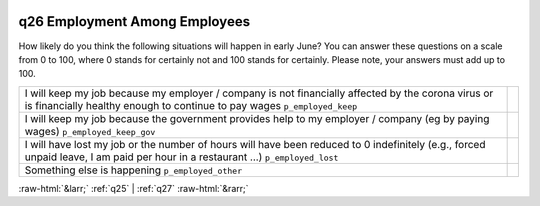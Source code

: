 .. _q26:

 
 .. role:: raw-html(raw) 
        :format: html 

q26 Employment Among Employees
==============================

How likely do you think the following situations will happen in early June? You can answer these questions on a scale from 0 to 100, where 0 stands for certainly not and 100 stands for certainly. Please note, your answers must add up to 100.

.. csv-table::
   :delim: |

            I will keep my job because my employer / company is not financially affected by the corona virus or is financially healthy enough to continue to pay wages ``p_employed_keep`` |  
           I will keep my job because the government provides help to my employer / company (eg by paying wages) ``p_employed_keep_gov`` |  
            I will have lost my job or the number of hours will have been reduced to 0 indefinitely (e.g., forced unpaid leave, I am paid per hour in a restaurant …) ``p_employed_lost`` |  
           Something else is happening ``p_employed_other`` |  

.. image:: ../_screenshots/q26.png


:raw-html:`&larr;` :ref:`q25` | :ref:`q27` :raw-html:`&rarr;`
